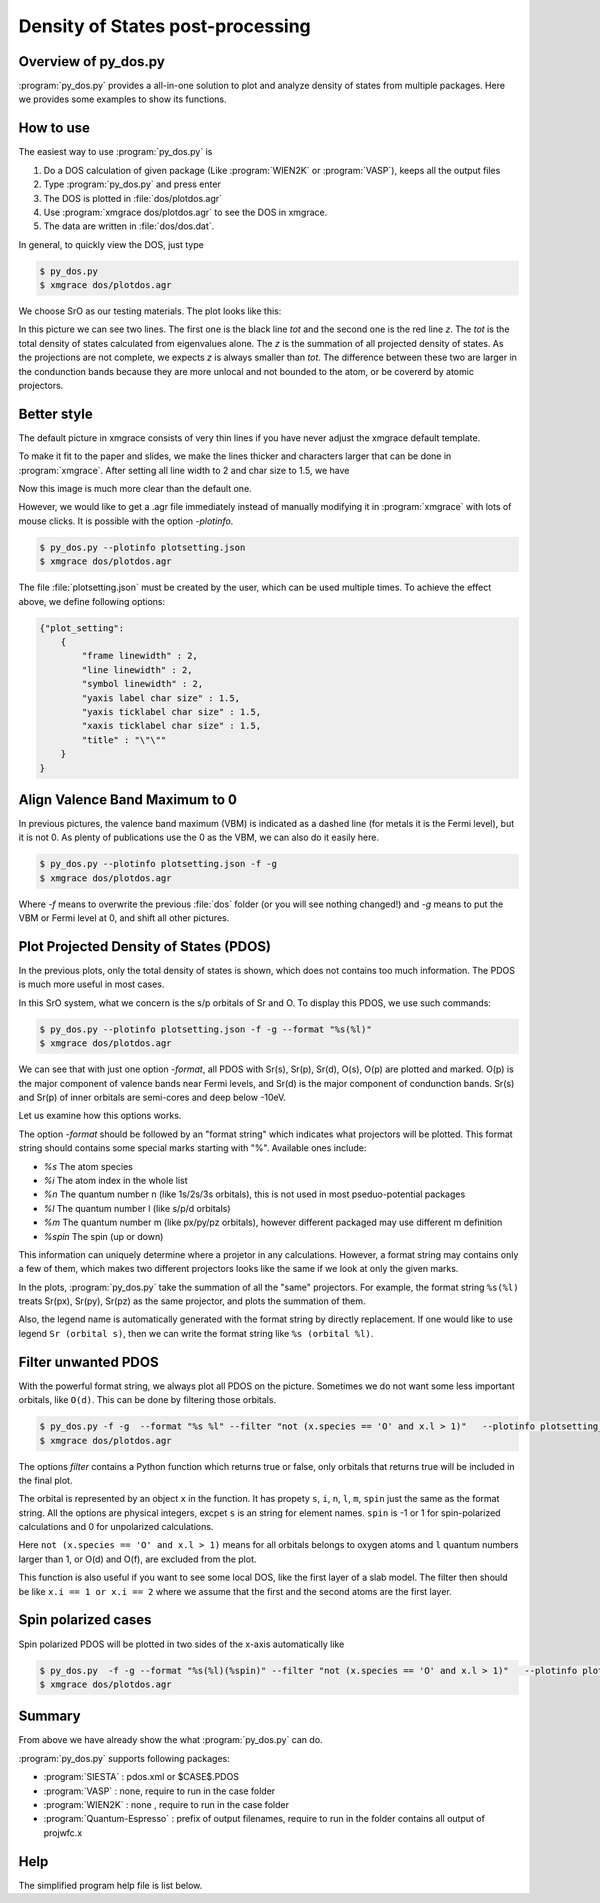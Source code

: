Density of States post-processing
=================================


Overview of py_dos.py
######################

:program:`py_dos.py` provides a all-in-one solution to plot and analyze density of states from multiple packages. Here we provides some examples to show its functions.


How to use
##########

The easiest way to use :program:`py_dos.py` is

#. Do a DOS calculation of given package (Like :program:`WIEN2K` or :program:`VASP`), keeps all the output files
#. Type :program:`py_dos.py` and press enter
#. The DOS is plotted in :file:`dos/plotdos.agr`
#. Use :program:`xmgrace dos/plotdos.agr` to see the DOS in xmgrace.
#. The data are written in :file:`dos/dos.dat`.

In general, to quickly view the DOS, just type

.. code-block:: shell-session

   $ py_dos.py
   $ xmgrace dos/plotdos.agr


We choose SrO as our testing materials. The plot looks like this:

.. image:: image/dos-default.png
   :width: 600 px

In this picture we can see two lines. The first one is the black line *tot* and the second one is the red line *z*.
The *tot* is the total density of states calculated from eigenvalues alone.
The *z* is the summation of all projected density of states. As the projections are not complete, we expects *z* is always smaller than *tot*. The difference between these two are larger in the condunction bands because they are more unlocal and not bounded to the atom, or be covererd by atomic projectors.

Better style
############

The default picture in xmgrace consists of very thin lines if you have never adjust the xmgrace default template.

To make it fit to the paper and slides, we make the lines thicker and characters larger that can be done in :program:`xmgrace`. After setting all line width to 2 and char size to 1.5, we have

.. image:: image/dos-default-beauty.png
   :width: 600 px

Now this image is much more clear than the default one. 

However, we would like to get a .agr file immediately instead of manually modifying it in :program:`xmgrace` with lots of mouse clicks. It is possible with the option *-plotinfo*. 

.. code-block:: shell-session

   $ py_dos.py --plotinfo plotsetting.json
   $ xmgrace dos/plotdos.agr


The file :file:`plotsetting.json` must be created by the user, which can be used multiple times. To achieve the effect above, we define following options:

.. code-block:: javascript

   {"plot_setting":
       {
           "frame linewidth" : 2,
           "line linewidth" : 2,
           "symbol linewidth" : 2,
           "yaxis label char size" : 1.5,
           "yaxis ticklabel char size" : 1.5,
           "xaxis ticklabel char size" : 1.5,
           "title" : "\"\""
       }
   }





Align Valence Band Maximum to 0
###############################

In previous pictures, the valence band maximum (VBM) is indicated as a dashed line (for metals it is the Fermi level), but it is not 0. As plenty of publications use the 0 as the VBM, we can also do it easily here.

.. code-block:: shell-session

   $ py_dos.py --plotinfo plotsetting.json -f -g
   $ xmgrace dos/plotdos.agr

Where *-f* means to overwrite the previous :file:`dos` folder (or you will see nothing changed!) and *-g* means to put the VBM or Fermi level at 0, and shift all other pictures.

.. image:: image/dos-align.png
   :width: 600 px


Plot Projected Density of States (PDOS)
#######################################

In the previous plots, only the total density of states is shown, which does not contains too much information. The PDOS is much more useful in most cases.

In this SrO system, what we concern is the s/p orbitals of Sr and O. To display this PDOS, we use such commands:

.. code-block:: shell-session

   $ py_dos.py --plotinfo plotsetting.json -f -g --format "%s(%l)"
   $ xmgrace dos/plotdos.agr


.. image:: image/dos-pdos.png
   :width: 600 px


We can see that with just one option *-format*, all PDOS with Sr(s), Sr(p), Sr(d), O(s), O(p) are plotted and marked. O(p) is the major component of valence bands near Fermi levels, and Sr(d) is the major component of condunction bands. Sr(s) and Sr(p) of inner orbitals are semi-cores and deep below -10eV.


Let us examine how this options works.

The option *-format* should be followed by an "format string" which indicates what projectors will be plotted. This format string should contains some special marks starting with "%". Available ones include:

* *%s* The atom species
* *%i* The atom index in the whole list
* *%n* The quantum number n (like 1s/2s/3s orbitals), this is not used in most pseduo-potential packages
* *%l* The quantum number l (like s/p/d orbitals)
* *%m* The quantum number m (like px/py/pz orbitals), however different packaged may use different m definition
* *%spin* The spin (up or down)

This information can uniquely determine where a projetor in any calculations. However, a format string may contains only a few of them, which makes two different projectors looks like the same if we look at only the given marks.

In the plots, :program:`py_dos.py` take the summation of all the "same" projectors. For example, the format string ``%s(%l)`` treats Sr(px), Sr(py), Sr(pz) as the same projector, and plots the summation of them.

Also, the legend name is automatically generated with the format string by directly replacement. If one would like to use legend ``Sr (orbital s)``, then we can write the format string like ``%s (orbital %l)``.


Filter unwanted PDOS
####################

With the powerful format string, we always plot all PDOS on the picture. Sometimes we do not want some less important orbitals, like ``O(d)``. This can be done by filtering those orbitals.


.. code-block:: shell-session

   $ py_dos.py -f -g  --format "%s %l" --filter "not (x.species == 'O' and x.l > 1)"   --plotinfo plotsetting_dos.json
   $ xmgrace dos/plotdos.agr


.. image:: image/dos-filter.png
   :width: 600 px

The options *filter* contains a Python function which returns true or false, only orbitals that returns true will be included in the final plot.

The orbital is represented by an object ``x`` in the function. It has propety ``s``, ``i``, ``n``, ``l``, ``m``, ``spin`` just the same as the format string. All the options are physical integers, excpet ``s`` is an string for element names. ``spin`` is -1 or 1 for spin-polarized calculations and 0 for unpolarized calculations.

Here ``not (x.species == 'O' and x.l > 1)`` means for all orbitals belongs to oxygen atoms and ``l`` quantum numbers larger than 1, or O(d) and O(f), are excluded from the plot.


This function is also useful if you want to see some local DOS, like the first layer of a slab model. The filter then should be like ``x.i == 1 or x.i == 2`` where we assume that the first and the second atoms are the first layer.


Spin polarized cases
####################

Spin polarized PDOS will be plotted in two sides of the x-axis automatically like

.. code-block:: shell-session

   $ py_dos.py  -f -g --format "%s(%l)(%spin)" --filter "not (x.species == 'O' and x.l > 1)"   --plotinfo plotsetting_dos.json
   $ xmgrace dos/plotdos.agr


.. image:: image/dos-spin.png
   :width: 600 px



Summary
#######

From above we have already show the what :program:`py_dos.py` can do. 


:program:`py_dos.py` supports following packages:

* :program:`SIESTA` :  pdos.xml or $CASE$.PDOS
* :program:`VASP` : none, require to run in the case folder
* :program:`WIEN2K` :  none , require to run in the case folder
* :program:`Quantum-Espresso` :  prefix of output filenames, require to run in the folder contains all output of projwfc.x



Help
####
The simplified program help file is list below.

.. program-output:: py_dos.py -h


